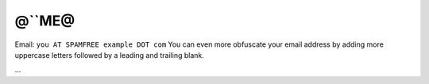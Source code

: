 
@``ME@
------

Email: ``you AT SPAMFREE example DOT com`` You can even more obfuscate your email address by adding more uppercase letters followed by a leading and trailing blank.

...

